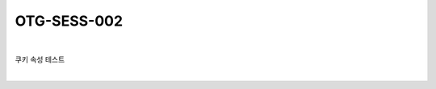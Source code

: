 ============================================================================================
OTG-SESS-002
============================================================================================

|

쿠키 속성 테스트

|